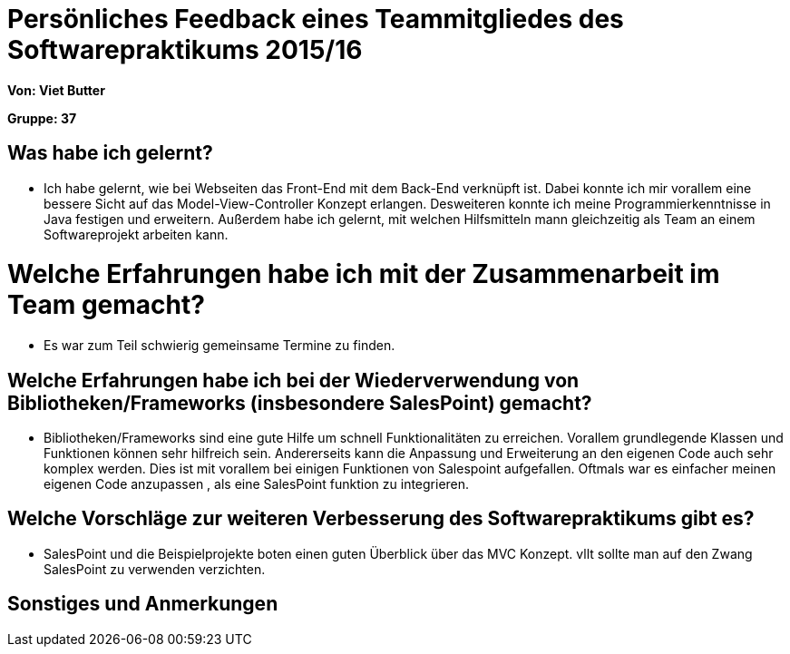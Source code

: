 = Persönliches Feedback eines Teammitgliedes des Softwarepraktikums 2015/16

**Von: Viet Butter**

**Gruppe: 37**

== Was habe ich gelernt?
* Ich habe gelernt, wie bei Webseiten das Front-End mit dem Back-End verknüpft ist. 
Dabei konnte ich mir vorallem eine bessere Sicht auf das Model-View-Controller Konzept erlangen. 
Desweiteren konnte ich meine Programmierkenntnisse in Java festigen und erweitern. 
Außerdem habe ich gelernt, mit welchen Hilfsmitteln mann gleichzeitig als Team an einem Softwareprojekt arbeiten kann.

= Welche Erfahrungen habe ich mit der Zusammenarbeit im Team gemacht?
* Es war zum Teil schwierig gemeinsame Termine zu finden.

== Welche Erfahrungen habe ich bei der Wiederverwendung von Bibliotheken/Frameworks (insbesondere SalesPoint) gemacht?
* Bibliotheken/Frameworks sind eine gute Hilfe um schnell Funktionalitäten zu erreichen.
Vorallem grundlegende Klassen und Funktionen können sehr hilfreich sein.
Andererseits kann die Anpassung und Erweiterung an den eigenen Code auch sehr komplex werden. Dies ist mit vorallem bei einigen Funktionen von Salespoint aufgefallen. 
Oftmals war es einfacher meinen eigenen Code anzupassen , als eine SalesPoint funktion zu integrieren.

== Welche Vorschläge zur weiteren Verbesserung des Softwarepraktikums gibt es?
* SalesPoint und die Beispielprojekte boten einen guten Überblick über das MVC Konzept. vllt sollte man auf den Zwang SalesPoint zu verwenden verzichten.

== Sonstiges und Anmerkungen
